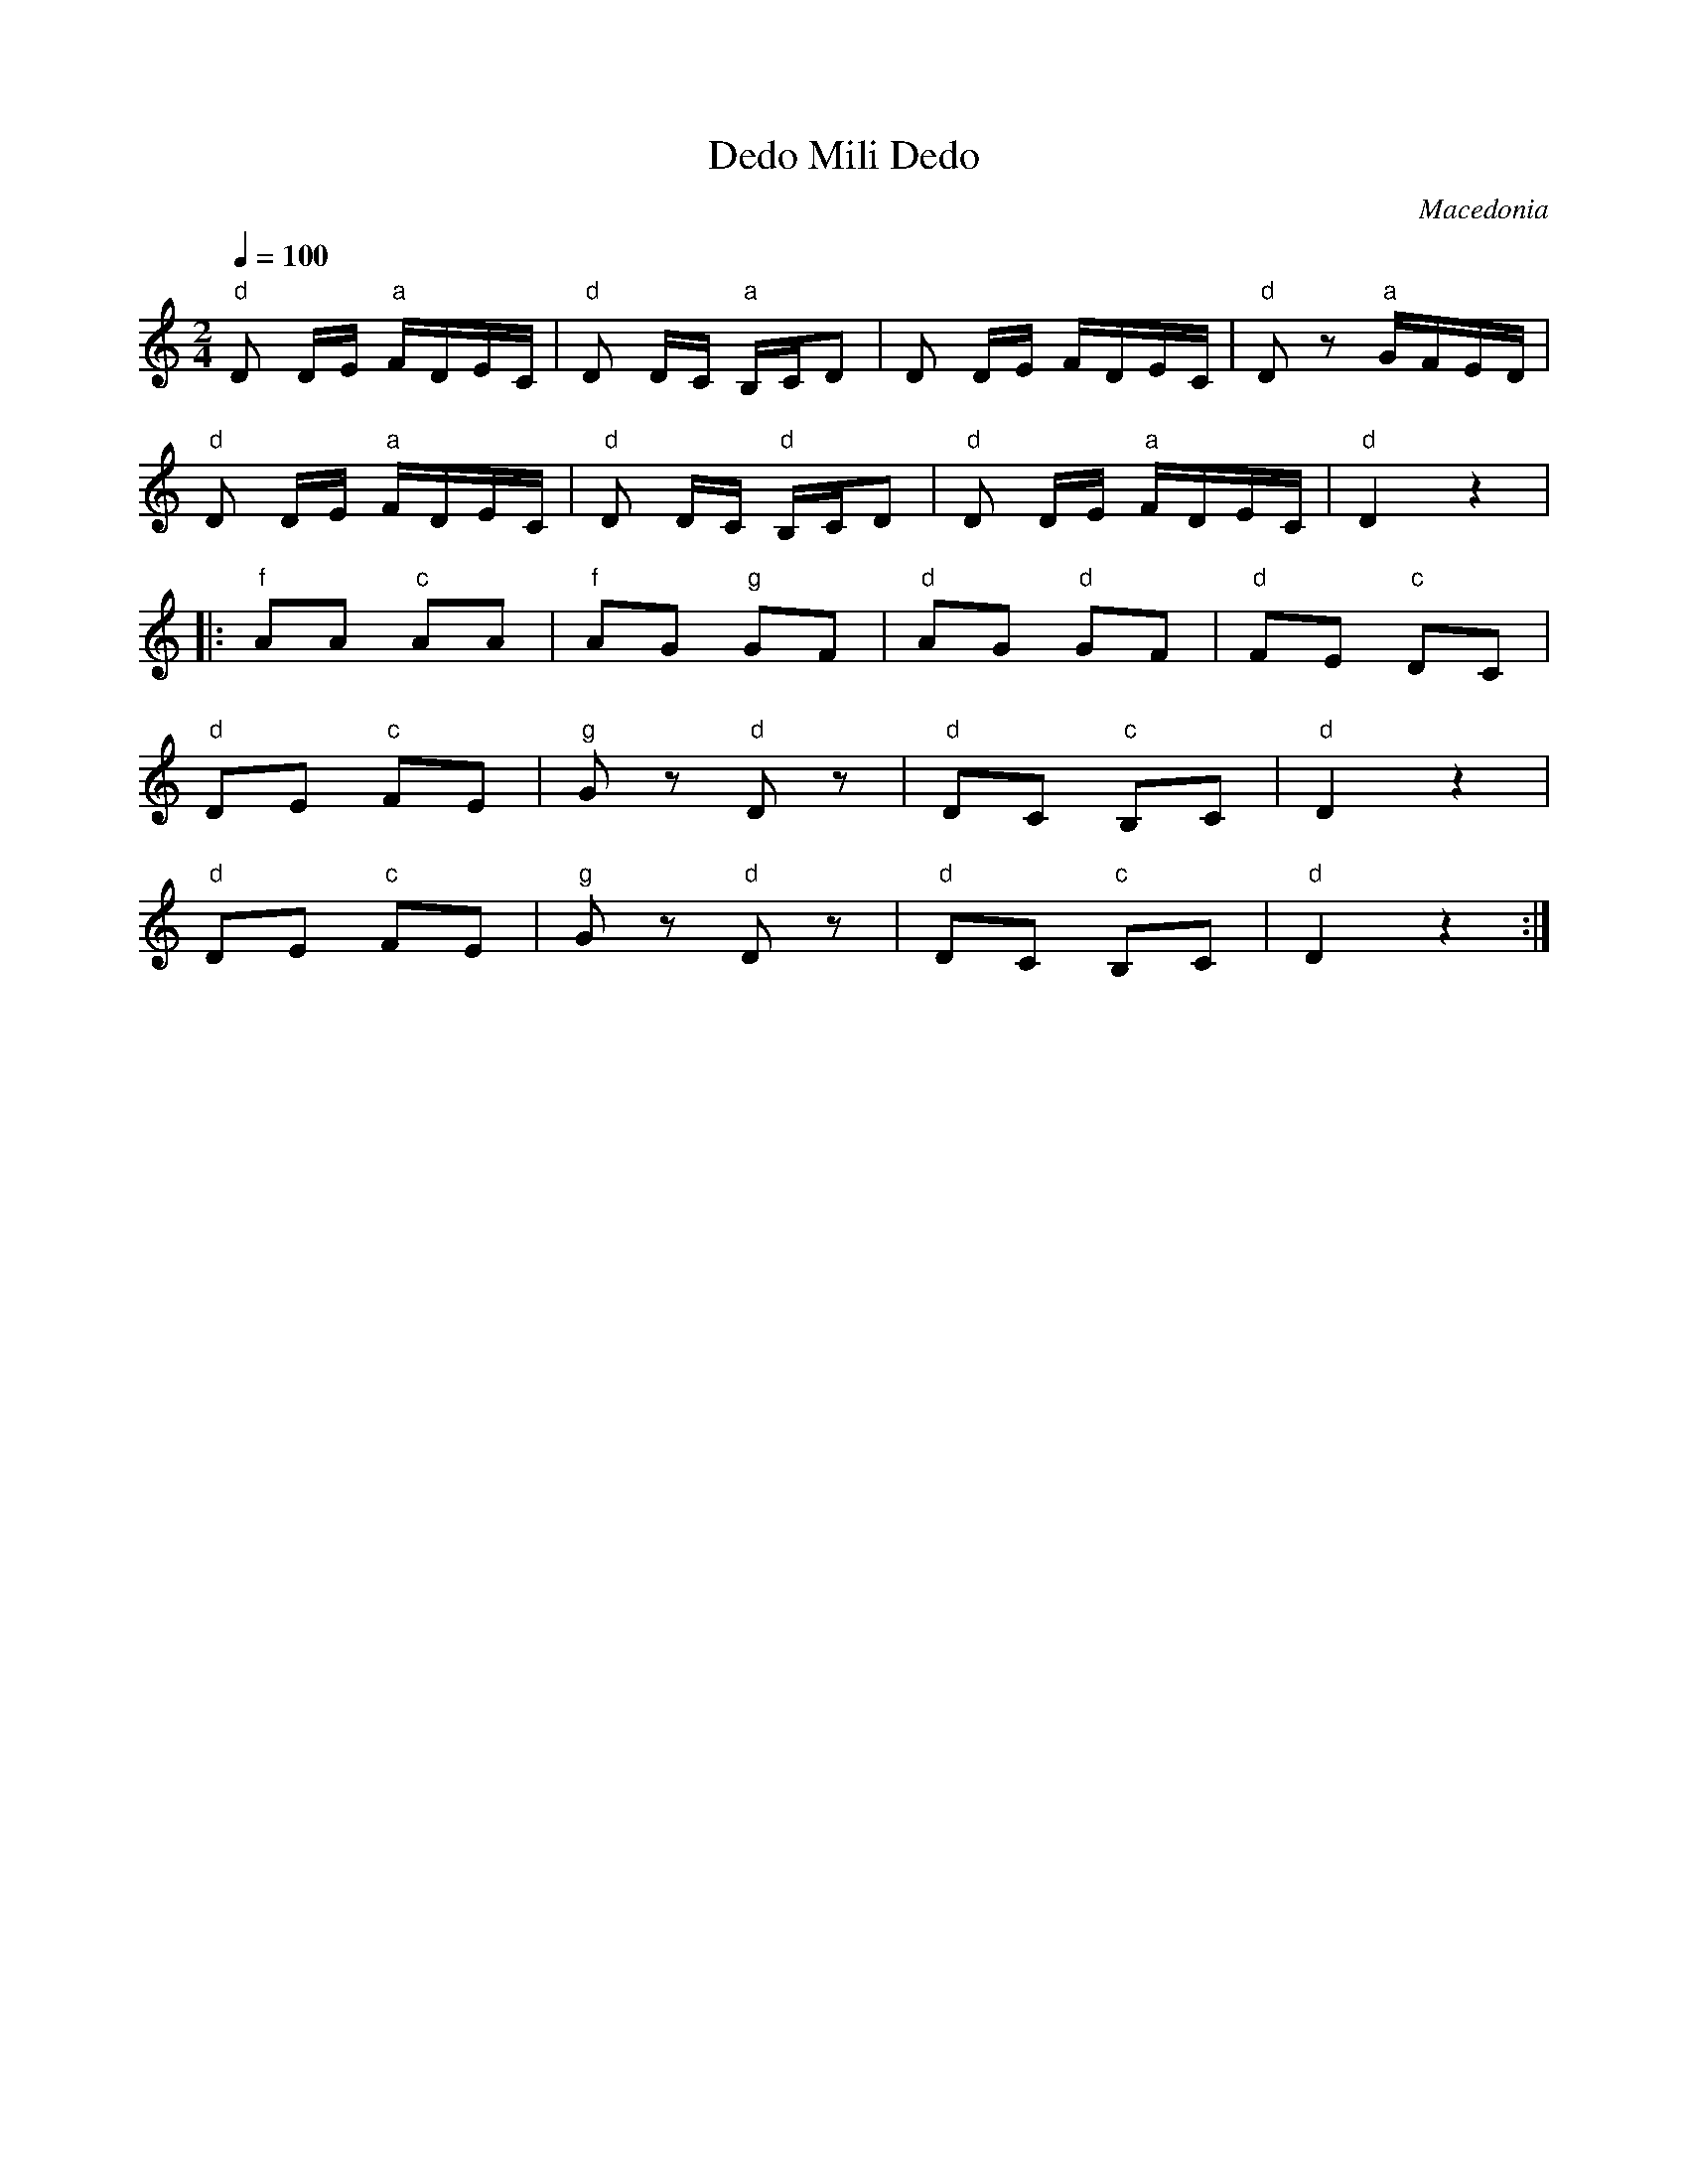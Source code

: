 X: 106
T: Dedo Mili Dedo
O: Macedonia
F: http://www.youtube.com/watch?v=L15slUBUn64
F: http://www.youtube.com/watch?v=4Bs9sLl5DO4
F: http://www.youtube.com/watch?v=G1j7UIDeKQc
F: http://www.youtube.com/watch?v=1oUjQtMTIcs
M: 2/4
L: 1/8
Q: 1/4=100
K: Am
%%MIDI gchord ff
%%MIDI program 25
%%MIDI bassprog 45
  "d" D D/E/ "a"F/D/E/C/|"d"D D/C/ "a"B,/C/D |\
  D D/E/ F/D/E/C/       |"d"Dz "a"G/F/E/D/   |
  "d" D D/E/ "a"F/D/E/C/|"d"D D/C/ "d" B,/C/D|\
  "d"D D/E/ "a"F/D/E/C/ |"d"D2  z2           |
%%MIDI program 110
|:"f"AA "c"AA           |"f"AG "g"GF         |\
  "d"AG "d"GF           |"d"FE "c"DC         |
  "d" DE "c"FE          |"g"Gz "d"Dz         |\
  "d"DC "c"B,C          |"d"D2 z2            |
  "d" DE "c"FE          |"g"Gz "d"Dz         |\
  "d"DC "c"B,C          |"d"D2 z2            :|
